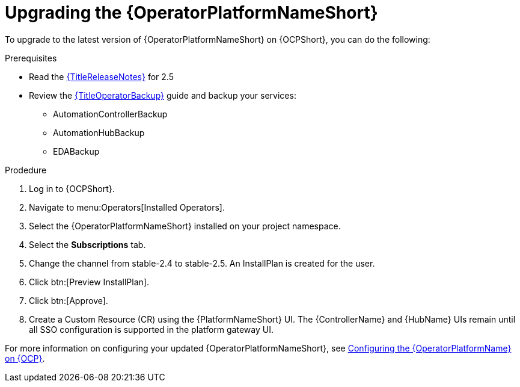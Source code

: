 [id="upgrading-operator_{context}"]

= Upgrading the {OperatorPlatformNameShort}

To upgrade to the latest version of {OperatorPlatformNameShort} on {OCPShort}, you can do the following:

.Prerequisites 

* Read the link:{URLReleaseNotes}[{TitleReleaseNotes}] for 2.5 
// Need to track down KCS article
//* [Optional] All of your AAP services (controller, hub, EDA) need to be deployed to the same, single namespace before upgrading to 2.5 (only for existing deployments). See KCS article to migrate from one namespace to another
* Review the link:{URLOperatorBackup}[{TitleOperatorBackup}] guide and backup your services:
** AutomationControllerBackup
** AutomationHubBackup
** EDABackup 

.Prodedure
. Log in to {OCPShort}.
. Navigate to menu:Operators[Installed Operators].
. Select the {OperatorPlatformNameShort} installed on your project namespace.
. Select the *Subscriptions* tab.
. Change the channel from stable-2.4 to stable-2.5. An InstallPlan is created for the user.
. Click btn:[Preview InstallPlan].
. Click btn:[Approve].
. Create a Custom Resource (CR) using the {PlatformNameShort} UI.
The {ControllerName} and {HubName} UIs remain until all SSO configuration is supported in the platform gateway UI.

For more information on configuring your updated {OperatorPlatformNameShort}, see xref:configure-aap-operator_operator-platform-doc[Configuring the {OperatorPlatformName} on {OCP}].
